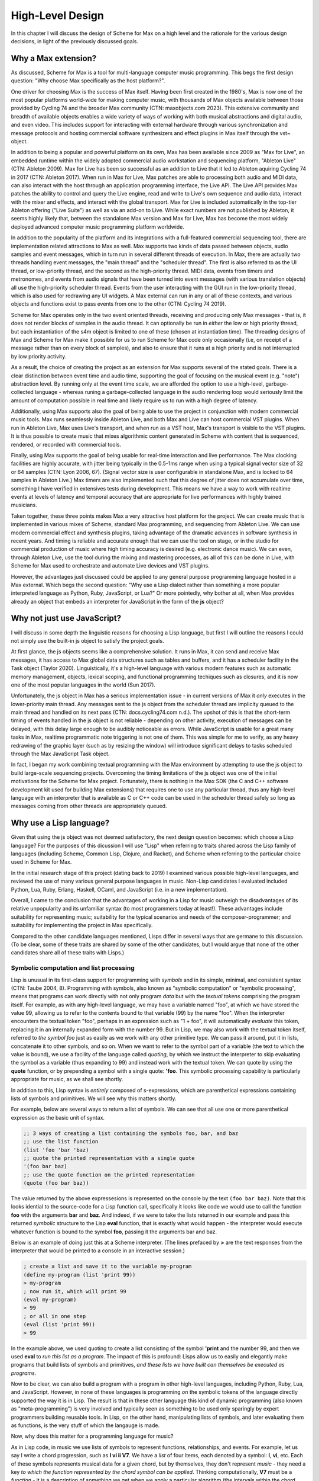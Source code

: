 High-Level Design 
================================================================================

In this chapter I will discuss the design of Scheme for Max on a high level
and the rationale for the various design decisions, in light of the previously discussed goals.

Why a Max extension?
----------------------------------------------------------------------------------------------------
As discussed, Scheme for Max is a tool for multi-language computer music programming. This begs 
the first design question: "Why choose Max specifically as the host platform?". 

One driver for choosing Max is the success of Max itself.
Having been first created in the 1980's, Max is now one of the most popular platforms world-wide 
for making computer music, with thousands of Max objects available between those provided by Cycling 74 and 
the broader Max community (CTN: maxobjects.com 2023).
This extensive community and breadth of available objects enables a wide variety of ways of working 
with both musical abstractions and digital audio, and even video.
This includes support for interacting with external hardware through various synchronization and
message protocols and hosting commercial software synthesizers and effect plugins in Max itself through
the vst~ object.

In addition to being a popular and powerful platform on its own, Max has been available since 2009 as "Max for Live",
an embedded runtime within the widely adopted commercial audio workstation and sequencing platform, "Ableton Live"
(CTN: Ableton 2009).
Max for Live has been so successful as an addition to Live that it led to Ableton aquiring Cycling 74 in 2017
(CTN: Ableton 2017).
When run in Max for Live, Max patches are able to processing both audio 
and MIDI data, can also interact with the host through an application programming interface, the Live API. 
The Live API provides Max patches the ability to control and query the Live engine, read and write to 
Live's own sequence and audio data, interact with the mixer and effects, and interact with the global transport.
Max for Live is included automatically in the top-tier Ableton offering ("Live Suite") as well as via an add-on to Live. 
While exact numbers are not published by Ableton, it seems highly likely that, between the standalone Max 
version and Max for Live, Max has become the most widely deployed advanced computer music programming platform worldwide.

In addition to the popularity of the platform and its integrations with a full-featured commercial sequencing tool, 
there are implementation related attractions to Max as well.
Max supports two kinds of data passed between objects, audio samples and event messages, which in turn run in several
different threads of execution.
In Max, there are actually two threads handling event messages, the "main thread" and the "scheduler thread".
The first is also referred to as the UI thread, or low-priority thread, and the second as the high-priority thread.
MIDI data, events from timers and metronomes, and events from audio signals that have been turned into event messages 
(with various translation objects) all use the high-priority scheduler thread. 
Events from the user interacting with the GUI run in the low-priority thread, which is also used for redrawing any UI widgets.
A Max external can run in any or all of these contexts, and various objects and functions exist to pass events from one to the other
(CTN: Cycling 74 2019).

Scheme for Max operates only in the two event oriented threads, receiving and producing only Max messages - 
that is, it does not render blocks of samples in the audio thread.
It can optionally be run in *either* the low or high priority thread, but each instantiation of the s4m object
is limited to one of these (chosen at instantiation time).
The threading designs of Max and Scheme for Max make it possible for us to run Scheme for Max code only occasionally 
(i.e, on receipt of a message rather than on every block of samples), and also to ensure that it runs at a high priority
and is not interrupted by low priority activity.

As a result, the choice of creating the project as an extension for Max supports several of the stated goals.
There is a clear distinction between event time and audio time, supporting the goal of focusing on 
the musical event (e.g. "note") abstraction level.
By running only at the event time scale, we are afforded the option to use a high-level, garbage-collected language - 
whereas runing a garbage-collected language in the audio rendering loop would seriously limit the amount of 
computation possible in real time and likely require us to run with a high degree of latency.

Additionally, using Max supports also the goal of being able to use the project in conjunction with modern commercial music tools.
Max runs seamlessly inside Ableton Live, and both Max and Live can host commercial VST plugins. 
When run in Ableton Live, Max uses Live's transport, and when run as a VST host, Max's transport is visible to the VST plugins.
It is thus possible to create music that mixes algorithmic content generated in Scheme with
content that is sequenced, rendered, or recorded with commercial tools.

Finally, using Max supports the goal of being usable for real-time interaction and live performance. 
The Max clocking facilities are highly accurate, with jitter being typically in the 0.5-1ms range when 
using a typical signal vector size of 32 or 64 samples (CTN: Lyon 2006, 67).
(Signal vector size is user configurable in standalone Max, and is locked to 64 samples in Ableton Live.)
Max timers are also implemented such that this degree of jitter does not accumulate over time, something
I have verified in extensives tests during development. 
This means we have a way to work with realtime events at levels of latency and temporal accuracy that
are appropriate for live performances with highly trained musicians. 

Taken together, these three points makes Max a very attractive host platform for the project. 
We can create music that is implemented in various mixes of Scheme, standard Max programming, and sequencing from Ableton Live.
We can use modern commercial effect and synthesis plugins, taking advantage of the dramatic advances in software synthesis in recent years.
And timing is reliable and accurate enough that we can use the tool on stage, or in the studio for commercial production of 
music where high timing accuracy is desired (e.g. electronic dance music).
We can even, through Ableton Live, use the tool during the mixing and mastering processes, as all of this can be done in Live, 
with Scheme for Max used to orchestrate and automate Live devices and VST plugins.

However, the advantages just discussed could be applied to any general purpose programming 
language hosted in a Max external.
Which begs the second question: "Why use a Lisp dialect rather than something a more popular interpreted language as Python, Ruby, 
JavaScript, or Lua?"
Or more pointedly, why bother at all, when Max provides already an object that embeds an interpreter for JavaScript in the form of
the **js** object?

Why not just use JavaScript?
----------------------------------------------------------------------------------------------------
I will discuss in some depth the linguistic reasons for choosing a Lisp language, but first I will outline the 
reasons I could not simply use the built-in js object to satisfy the project goals. 

At first glance, the js objects seems like a comprehensive solution. 
It runs in Max, it can send and receive Max messages, it has access to Max global data structures such as tables and buffers, 
and it has a scheduler facility in the Task object (Taylor 2020).
Linguistically, it's a high-level language with various modern features such as automatic memory management, 
objects, lexical scoping, and functional programming techiques such as closures, and it is now one of the most popular
languages in the world (Sun 2017).

Unfortunately, the js object in Max has a serious implementation issue - in current versions of Max it *only* executes in the 
lower-priority main thread.  Any messages sent to the js object from the scheduler thread are implicity queued to the 
main thread and handled on its next pass (CTN: docs.cycling74.com n.d.).
The upshot of this is that the short-term timing of events handled in the js object is not reliable - 
depending on other activity, execution of messages can be delayed, with this delay large enough to be audibly noticeable as errors.
While JavaScript is usable for a great many tasks in Max, realtime programmatic note triggering is not one of them.
This was simple for me to verify, as any heavy redrawing of the graphic layer (such as by resizing the window) will
introduce significant delays to tasks scheduled through the Max JavaScript Task object.

In fact, I began my work combining textual programming with the Max environment by attempting to use the js object 
to build large-scale sequencing projects. 
Overcoming the timing limitations of the js object was one of the initial motivations for the Scheme for Max project.
Fortunately, there is nothing in the Max SDK (the C and C++ software development kit used for building Max extensions) that requires
one to use any particular thread, thus any high-level language with an interpreter that is available as C or C++ code 
can be used in the scheduler thread safely so long as messages coming from other threads are appropriately queued.

Why use a Lisp language?
----------------------------------------------------------------------------------------------------
Given that using the js object was not deemed satisfactory, the next design question becomes: 
which choose a Lisp language?
For the purposes of this dicussion I will use "Lisp" when referring to traits shared across the Lisp family of languages 
(including Scheme, Common Lisp, Clojure, and Racket), and Scheme when referring to the particular choice used in Scheme for Max.

In the initial research stage of this project (dating back to 2019) I examined various possible high-level languages, 
and reviewed the use of many various general purpose languages in music.
Non-Lisp candidates I evaluated included Python, Lua, Ruby, Erlang, Haskell, OCaml, and JavaScript (i.e. in a new implementation). 

Overall, I came to the conclusion that the advantages of working in a Lisp for music outweigh the disadvantages
of its relative unpopularity and its unfamiliar syntax (to most programmers today at least!).
These advantages include suitability for representing music; suitability for the typical scenarios and needs of the composer-programmer;
and suitability for implementing the project in Max specifically.

Compared to the other candidate languages mentioned, Lisps differ in several ways that are germane to this
discussion. (To be clear, some of these traits are shared by some of the other candidates, but I would argue that none of the 
other candidates share all of these traits with Lisps.)

Symbolic computation and list processing 
^^^^^^^^^^^^^^^^^^^^^^^^^^^^^^^^^^^^^^^^^^^^^^^^^^^^^^^^^^^^^^^^^^^^^^^^^^^^^^^^^^^^^^^^^^^^^^^^^^^^

Lisp is unusual in its first-class support for programming with *symbols* and in its simple, minimal, and consistent syntax (CTN: Taube 2004, 8).
Programming with symbols, also known as "symbolic computation" or "symbolic processing", means
that programs can work directly with not only program *data* but with the *textual tokens* comprising the program itself.
For example, as with any high-level language, we may have a variable named "foo", at which we have stored the value 99,
allowing us to refer to the contents bound to that variable (99) by the name "foo". 
When the interpreter encounters the textual token "foo", perhaps in an expression such as "1 + foo", 
it will automatically *evaluate* this token, replacing it in an internally expanded form with the number 99. 
But in Lisp, we may also work with the textual token itself, referred to *the symbol foo*
just as easily as we work with any other primitive type. We can pass it around, put it in lists,
concatenate it to other symbols, and so on.
When we want to refer to the symbol part of a variable (the text to which the value is bound),
we use a facility of the language called *quoting*, by which we instruct the interpreter 
to skip evaluating the symbol as a variable (thus expanding to 99) and instead work with the textual token.
We can quote by using the **quote** function, or by prepending a symbol with a single quote: **'foo**.
This symbolic processing capability is particularly appropriate for music, as we shall see shortly.

In addition to this, Lisp syntax is *entirely* composed of s-expressions, which are parenthetical 
expressions containing lists of symbols and primitives. We will see why this matters shortly.

For example, below are several ways to return a list of symbols. We can see that all 
use one or more parenthetical expression as the basic unit of syntax. 

.. code:: scheme

  ;; 3 ways of creating a list containing the symbols foo, bar, and baz
  ;; use the list function
  (list 'foo 'bar 'baz)
  ;; quote the printed representation with a single quote
  '(foo bar baz)
  ;; use the quote function on the printed representation
  (quote (foo bar baz))

The value returned by the above expressesions is represented on the console by the text ``(foo bar baz)``.
Note that this looks idential to the source-code for a Lisp function call,
specifically it looks like code we would use to call the function **foo** with the arguments **bar** and **baz**. 
And indeed, if we were to take the lists returned in our example and pass this returned *symbolic* structure 
to the Lisp **eval** function,
that is exactly what would happen - the interpreter would execute whatever function is bound to the symbol **foo**, passing
it the arguments bar and baz.

Below is an example of doing just this at a Scheme interpreter. (The lines prefaced by **>** are the text
responses from the interpreter that would be printed to a console in an interactive session.)

.. code:: scheme

  ; create a list and save it to the variable my-program
  (define my-program (list 'print 99))
  > my-program
  ; now run it, which will print 99
  (eval my-program)
  > 99
  ; or all in one step
  (eval (list 'print 99))
  > 99

In the example above, we used quoting to create
a list consisting of the symbol **'print** and the number 99, and then
we used **eval** to *run this list as a program*.
The impact of this is profound:
Lisps allow us to easily and elegantly make programs that build lists of symbols and primitives, 
*and these lists we have built can themselves be executed as programs*.

Now to be clear, we can also build a program with a program in other high-level languages, including Python, Ruby, Lua, and JavaScript.
However, in none of these languages is programming *on* the symbolic tokens of the language directly supported the way it is in Lisp.
The result is that in these other language this kind of dynamic programming (also known as "meta-programming") is very involved and 
typically seen as something to be used only sparingly by expert programmers building reusable tools.
In Lisp, on the other hand, manipulating lists of symbols, and later evaluating them as functions, is the very stuff of which the langauge is made.

Now, why does this matter for a programming language for music?

As in Lisp code, in music we use lists of symbols to represent functions, relationships, and events.
For example, let us say I write a chord progression, such as **I vi ii V7**.
We have a *list* of four items, each denoted by a symbol: **I**, **vi**, etc.
Each of these symbols represents musical data for a given chord, but by themselves, they don't represent *music* - 
they need a key *to which the function represented by the chord symbol can be applied*.
Thinking computationally, **V7** must be a *function* - it is a description of something we get when we apply a 
particular algorithm (the intervals within the chord along with the scale-step for the root) to a parameter (the tonic key).

In a Lisp language, this can be represented in code that is visually compatible (almost identical even) to what we would use in musical analysis. 
``(chords->notes 'C '(I vi ii V7))`` is a legitimate line of Lisp syntax that could be implemented to be a function
that renders a chord progression into a list of notes, given a tonic of C.
It could even return something symbolic that looks very familiar to a musician, and *on which more of the program can work*. 
A potential return value could be represented by the interactive Lisp interpreter as a nested list containing sublists of symbols:
``'( (C E G) (A C E) (D F A) (G B D F))``

Further, because this form of symbolic computation is so central to the language - one of the classic texts is even subtitled 
"A Gentle Introduction to Symbolic Computation" - Lisps include numerous functions for manipulating and transforming lists (CTN: Touretzky 1984). 
For example, we might transpose a list by applying a transposition function, which itself might be built by a function-building function
called **make-transposer**, and we might apply this function to a list of symbols. 
This sounds complicated, and indeed, expressing this in most languages is cumbersome, but in Scheme this is both readable and succint:

.. code:: scheme

  ; apply a transposition function that transposes all elements in our chord progression by 2 steps
  ; the map function maps a function over a list, returning a new list
  ; (make-transposer 2) creates a function that transposes by 2 specifically
  (map (make-transposer 2) 
    '( (C E G) (A C E) (D F A) (G B D F)))

  ; expressed without first expanding our chord progression
  (map (make-transposer 2)
    (chords->notes 'C '(I vi ii V7)))

This demonstrates thats Lisps are particularly well-suited to expressing musical data, relationships, and algorithms in
computer code, and a result of this suitability, there is a rich history of Lisp use in musical programming.
Examples of Lisp-based musical programming environments abound, both historical and current. In addition
to those already mentioned (Common Music and Nyquist), others include
Common Lisp Music, Common Music Notation, MIDI-Lisp, PatchWork, OpenMusic, cl-collider, and many more (CTN: CLiki n.d.). 

Thus the choice of Scheme as the language for the project has several important advantages:

* Code representing musical data can be more succint, lowering the sheer amount of code the composer must contend with while working.
* Code working with musical constructs can look remarkably similar to the notation that composers are used to, making the code
  more readable, and thus more appropriate for use within a piece of music that may be composed of both data and code.
* Programmers have access to a rich historical body of prior work, with code that can be ported to Scheme for Max relatively easily.


Dynamic code loading and the REPL 
^^^^^^^^^^^^^^^^^^^^^^^^^^^^^^^^^^^^^^^^^^^^^^^^^^^^^^^^^^^^^^^^^^^^^^^^^^^^^^^^^^^^^^^^^^^^^^^^^^^^
Previously mentioned as interactive development, or REPL-driven development, Lisp programmers commonly work in an ongoing process 
of evaluating new code in the interpreter and examining the interpreter's output, *while the program runs*. 
At any point, the programmer can send new expressions to the Lisp interpreter, which evaluates the expressions, updates
the state of the Lisp environment, and then prints the return value of evaluating the expressions.
These expressions can define new functions, redefine functions already in use, change state data, or 
interactively inspect or alter the current environment. While this iteractive style of development is possible
to some degrees in other high level languages (such as Python and Ruby), it has been available to a deeper degree in Lisp going
back as far as the the 1970's! (CTN: Sandewell 1978, 35-39)

For example, the composer-programmer might separate work into files that contain score data and files 
that contain functions for altering or creating music, where the functions might be musical transformations of 
algorithms for generating new content given base score data.
The files of functions can be incrementally edited and reloaded, thus updating algorithm definitions, without needing 
to restart the piece or reset the score data.

In Scheme for Max, the programmer can also trigger
interpreter calls from text interface objects in Max, or even from an external text editor 
by sending blocks of code over the local network into Max. 
Max has a console window to show messages from the Max engine, and this is used by Scheme for Max
for the Print stage of the REPL loop so that the results of dynamic evaluation can be read by the programmer.

I have personally found this capability to be enormously productive while working on 
algorithmically generated or augmented compositions - the ability to tinker with the algorithms
without necessarily restarting a piece is a signficant time saver, and being able to interactively
inspect data in the Max console while doing so is similarly helpful.


Macros and Domain Specific Languages
^^^^^^^^^^^^^^^^^^^^^^^^^^^^^^^^^^^^^^^^^^^^^^^^^^^^^^^^^^^^^^^^^^^^^^^^^^^^^^^^^^^^^^^^^^^^^^^^^^^^
One of the hallmarks of Lisp is the Lisp macro.
We have previous discussed the ease with which the Lisp programmer can programmatically create lists of 
symbols that are then evaluated as syntactic Lisp expressions; the Lisp macro is a linguistic formalization of this process. 
In use, a macros look to the programmer just like a regular function call, but by virtue of being defined as a macro, 
they are first called in a special evaluation pass known as the macro-expansion pass.
This runs the code in the body of the macro over the *symbolic arguments* passed in to it, returning a
programmatically created list structure (the macro-expansion) that is then evaluated. 
Essentially, macros are code blocks that execute twice - first to build the code, then to evaluate it - though 
technically they can be nested to repeat the expansion step an arbitrary number of times (CTN: Touretsky 1984, 405-417). 

Macros enable programmers to create their *own* domain specific languages - 
miniature languages within a language that are closer in syntax and sematics to the problem domain than to the host languauge. 
This makes it possible for code that uses the macros (the "domain code") to be visually aligned with the problem domain, 
making them easier to read and faster to type. 
For example, a macro I use for scheduling events in a score looks like the below:

.. code:: scheme

  (score 
    :1:1       (phrase-a :dur 2b :repeat 4)
    :+8        (phrase-b :dur 8b :repeat 4)
    :9:1:120   (..etc))

The time argument, ``:1:1``, ``:+8``, and ``:9:1:120`` are converted by the macro layer into musically meaningful time 
representations, allowing the visual representation of the score code to be more easily read by the composer.
The flexibility of macros allow me to use textual representations that are convenient for me as the composer.

But to clarify, this is *not* a separate score language with limited functionality, as is found in Csound.
This *is Scheme code* - it can include *any* Scheme functions and even be built by Scheme functions. 
Thus the use of a language with macro facilities enables the composer to work with different kinds of code 
- function defining code and score code - in one language, without giving up the expressive power of high-level language 
facilities. This use of a general programming language that can function additionally *as a readable score language*
provides tremendous flexibility to the programmer, breaking the dichotomy between score data and running program  (CTN: Dannenberg 1997, 50-60).

Max and Lisp syntax compability
^^^^^^^^^^^^^^^^^^^^^^^^^^^^^^^^^^^^^^^^^^^^^^^^^^^^^^^^^^^^^^^^^^^^^^^^^^^^^^^^^^^^^^^^^^^^^^^^^^^^
Finally, there is the fortunate coincidence of the Max message syntax being almost perfectly compatible with Lisp syntax.
This happy accident (we can assume!) means that a composer-programmer can create and run Scheme code *in Max messages*, and
use Max message-building functions to do so.
While this compatibility was not something I was expecting when originally embarking on the design of Scheme for Max, 
it has had a profound effect on the ease with which one can build Max patches that interact with Scheme for Max programs.

A Max message consists of Max *atoms*, which are space-separated tokens that may be integers, floating point numbers, or alpha-numeric symbols.
It may also consist of several special characters: the dollar sign, the comma, and the semi-colon.
The dollar sign is used as a template interpolation symbol: messages with dollar signs in their text body will output template
explansions to downstream objects, injecting arguments they receive in their inlets.  
A leading semi-colon in a Max message indicates the message is a special message sent to the Max engine itself.
Finally, the comma is used to indicate that the message is actually two message, with the two comma-separated halves being sent sequentially.

Notably, the parenthesis, used in Lisp to delimit Lisp expressions, and the colon, used to indicate that a symbol should be a keyword (a special kind of symbol),
have no special significance in Max messages.
Conversely, the dollar sign has no significance in Lisp, and the semi-colon (used for comment characters) and the comma 
(used for back-quote escaping) are easily avoided.

The result of this is that rather than require the programmer to create special handlers in their code to respond to Max messages, 
as one must do when using the js object, the s4m object is able to simply evaluate incoming messages *as if they were Scheme code*,
saving the programmer the need to write callback functions for every type of incoming message.
This facility is covered in more detail in the Features and Usage chapter, with an accompanying figure.

Having built some complex programs myself in JavaScript in Max prior to building Scheme for Max, 
I have found this to be a significant advantage of Scheme for Max over the js object. 

Of the possible Lisp languages, why use s7 Scheme?
--------------------------------------------------
When beginning the project, after determining that a Lisp-family language was appopriate, I evaluated a number of 
Scheme and Lisp implementations as candidates.
I will discuss now why the s7 implementation in particular was chosen.
(Note for the curious: the author has informed me that s7 is intended to be spelled lowercase 
as it is named after a Yamaha motorcycle!)

Use in Computer Music 
^^^^^^^^^^^^^^^^^^^^^^^^^^^^^^^^^^^^^^^^^^^^^^^^^^^^^^^^^^^^^^^^^^^^^^^^^^^^^^^^^^^^^^^^^^^^^^^^^^^^
s7 was created by, and is maintained by, Bill Schottstaedt, a professor emeritus of the Stanford music centre (CCRMA), 
and the author of Common Lisp Music and the Snd editor. 
s7 is used in in Snd editor (essentially an Emacs-like audio editing tool), and in Common Music 3, an algorithmic composition 
platform created by Henrik Taube (Schottstaedt n.d.).
This has meant that there is a significant body of code from Common Music that can be used with very minimal adjustment in Scheme for Max. 
Indeed, if I were to describe S4M in one sentence, it would be that it is a cross between Common Music and the Max js object.

Linguistic Features
^^^^^^^^^^^^^^^^^^^^^^^^^^^^^^^^^^^^^^^^^^^^^^^^^^^^^^^^^^^^^^^^^^^^^^^^^^^^^^^^^^^^^^^^^^^^^^^^^^^^
Not suprising, given the author's involvement with Common Lisp (CL) music systems, s7 is, by Scheme standards, 
highly influenced by Common Lisp. 
It includes Common Lisp *keywords*, which are symbols that begin with and always evaluate to themselves.
s7 also uses Common Lisp style macros (a.k.a. "defmacro" macros), rather than the syntax-case or syntax-rules macros 
in many other Scheme implementations.
To support CL macros safely (without inadvertent variable capture), s7 includes support for first-class environments 
(lexical environments that can be used as values for variables), and the "gensym" function, which is used to create
guaranteed-unique symbols for use in a macroexpansion (Schottstaedt n.d.).
Interestingly, and perhaps fortunately for the purpose of adoption, these are features also shared with Clojure, 
a modern Lisp variant with much in common with Scheme, and with wide use in business and web application circles
(Miller et al. 2018).

We can assume these features were chosen by Bill as appropriate for his use case - the solo composer-programmer - 
and indeed in my personal experience they have been helpful for working on projects in S4M.
For example, the ability to use keywords allows us to have symbols in Max messages that will be preserved
as symbols when the message is evaluated by the s4m interpreter, and these are easily differentiated visually in Max messages. 

Ease of embedding
^^^^^^^^^^^^^^^^^^^^^^^^^^^^^^^^^^^^^^^^^^^^^^^^^^^^^^^^^^^^^^^^^^^^^^^^^^^^^^^^^^^^^^^^^^^^^^^^^^^^
Of the Lisp dialects, Scheme in particular has a further pragmatic advantage.
Due to its minimal nature, it is eminently appropriate for embedding in another language,
and there thus exists a wide variety of embeddable Scheme intepreters.
A functional Scheme interpreter can be created in a very small amount of code -
there is even an implementation named SIOD, for "Scheme In One Defun" (but also referred to as "Scheme in One Day").
SIOD was a project by computer science professor George Carrette, started in 1988, intended to make 
the smallest possible Scheme interpreter that could be embedded in a C or C++ program (CTN: Carrette 2007).

The s7 project in particular is a Scheme distribution intended expressly for embedding in C host programs, and
designed to make that use case as simple as possible.
The core s7 interpreter is distributed as only two files, s7.h and s7.c, that can simply be included in a source tree.
The foreign function interface (FFI) is very straightforward, making adding Scheme functions to S4M simple.
And, importantly, s7 is fully thread-safe and re-entrant - meaning that there is no issue having multiple, isolated s7 interpreters 
running in the same application, a situation common in a Max patch where many s4m object may coexist, but a feature
not common across all candidate implementations (CTN: Schottstaedt n.d.).

License
^^^^^^^^^^^^^^^^^^^^^^^^^^^^^^^^^^^^^^^^^^^^^^^^^^^^^^^^^^^^^^^^^^^^^^^^^^^^^^^^^^^^^^^^^^^^^^^^^^^^
Finally, s7 uses the BSD license, a permissive free software license. 
The BSD license imposes no redistribution restrictions the way the GPL family of licenses do, thus user-developers wishing to 
use s7 in a commercial project are free to do so with no obligations (CTN: Schottstaedt n.d.).

This is a point in s7's favour as many Ableton Live device developers sell devices, and many Max developers sell standalone Max
applications, thus I would also like to allow use of S4M in these contexts.


